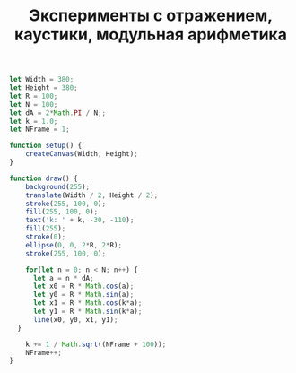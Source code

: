 #+TITLE: Эксперименты с отражением, каустики, модульная арифметика

#+BEGIN_SRC js :tangle sketch.js
  let Width = 380;
  let Height = 380;
  let R = 100;
  let N = 100;
  let dA = 2*Math.PI / N;;
  let k = 1.0;
  let NFrame = 1;

  function setup() {
      createCanvas(Width, Height);
  }

  function draw() {
      background(255);
      translate(Width / 2, Height / 2);
      stroke(255, 100, 0);
      fill(255, 100, 0);
      text('k: ' + k, -30, -110);
      fill(255);
      stroke(0);
      ellipse(0, 0, 2*R, 2*R);
      stroke(255, 100, 0);

      for(let n = 0; n < N; n++) {
	    let a = n * dA;
	    let x0 = R * Math.cos(a);
	    let y0 = R * Math.sin(a);
	    let x1 = R * Math.cos(k*a);
	    let y1 = R * Math.sin(k*a);
	    line(x0, y0, x1, y1);
	}

      k += 1 / Math.sqrt((NFrame + 100));
      NFrame++;
  }
#+END_SRC
